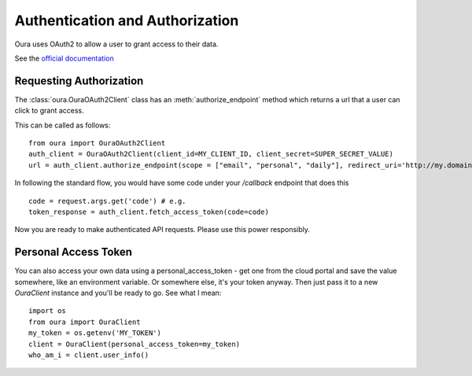 .. _auth:

Authentication and Authorization
********************************

Oura uses OAuth2 to allow a user to grant access to their data.

See the `official documentation <https://cloud.ouraring.com/docs/authentication>`_

Requesting Authorization
========================

The :class:`oura.OuraOAuth2Client` class has an :meth:`authorize_endpoint` method
which returns a url that a user can click to grant access. 

This can be called as follows::

    from oura import OuraOAuth2Client
    auth_client = OuraOAuth2Client(client_id=MY_CLIENT_ID, client_secret=SUPER_SECRET_VALUE)
    url = auth_client.authorize_endpoint(scope = ["email", "personal", "daily"], redirect_uri='http://my.domain.com/callback')


In following the standard flow, you would have some code under your `/callback` endpoint that does this ::

    code = request.args.get('code') # e.g.
    token_response = auth_client.fetch_access_token(code=code)


Now you are ready to make authenticated API requests. Please use this power responsibly.

Personal Access Token
=====================

You can also access your own data using a personal_access_token - get one from
the cloud portal and save the value somewhere, like an environment variable. Or
somewhere else, it's your token anyway. Then just pass it to a new
`OuraClient` instance and you'll be ready to go. See what I mean::

    import os
    from oura import OuraClient
    my_token = os.getenv('MY_TOKEN')
    client = OuraClient(personal_access_token=my_token)
    who_am_i = client.user_info()

